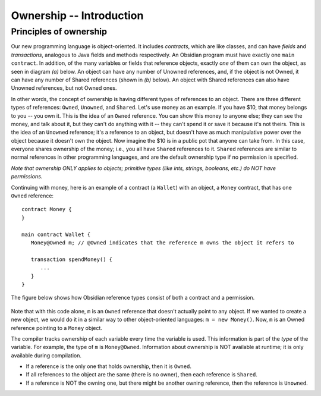 Ownership -- Introduction
=============================================================


.. highlight:: Obsidian


Principles of ownership
------------------------
Our new programming language is object-oriented. It includes *contracts*, which are like classes, and can have *fields* 
and *transactions*, analogous to Java fields and methods respectively. An Obsidian program must have exactly one ``main contract``.
In addition, of the many variables or fields that reference objects, exactly *one* of them 
can own the object, as seen in diagram *(a)* below. An object can have any number of Unowned references, and, if the object is not Owned, 
it can have any number of Shared references (shown in *(b)* below). An object with Shared references can also have Unowned references,
but not Owned ones.

.. image:: ownership-diagram.png
   :alt: Ownership
   :width: 1000

In other words, the concept of ownership is having different types of references to an object. There are three different 
types of references: ``Owned``, ``Unowned``, and ``Shared``.
Let's use money as an example. If you have $10, that money belongs to you -- you own it. This is the idea of an ``Owned`` reference.
You can show this money to anyone else; they can see the money, and talk about it, but they can't do anything with it -- 
they can't spend it or save it because it's not theirs. This is the idea of an ``Unowned`` reference; it's a reference to an object,
but doesn't have as much manipulative power over the object because it doesn't own the object. Now imagine the $10 is in a public pot that anyone can take from. 
In this case, everyone shares ownership of the money; i.e., you all have ``Shared`` references to it. ``Shared`` references 
are similar to normal references in other programming languages, and are the default ownership type if no permission is specified.


*Note that ownership ONLY applies to objects; primitive types (like ints, strings, booleans, etc.) do NOT have permissions.*


Continuing with money, here is an example of a contract (a ``Wallet``) with an object, a ``Money`` contract, 
that has one ``Owned`` reference:

::

   contract Money {
   }

   main contract Wallet {
      Money@Owned m; // @Owned indicates that the reference m owns the object it refers to
      
      transaction spendMoney() {
         ...
      }
   }

The figure below shows how Obsidian reference types consist of both a contract and a permission.

.. figure:: syntax-diagram.png
   :alt: Obsidian type syntax
   :width: 200

Note that with this code alone, ``m`` is an ``Owned`` reference that doesn't actually point to any object. If we wanted to create a new object,
we would do it in a similar way to other object-oriented languages: ``m = new Money()``. Now, ``m`` is an Owned reference pointing to a 
``Money`` object.


The compiler tracks ownership of each variable every time the variable is used. This information is part of the *type* of the variable. For example, the type of ``m`` is ``Money@Owned``. Information about ownership is NOT available at runtime; it is only available during compilation.


- If a reference is the only one that holds ownership, then it is ``Owned``.
- If all references to the object are the same (there is no owner), then each reference is ``Shared``.
- If a reference is NOT the owning one, but there might be another owning reference, then the reference is ``Unowned``.
